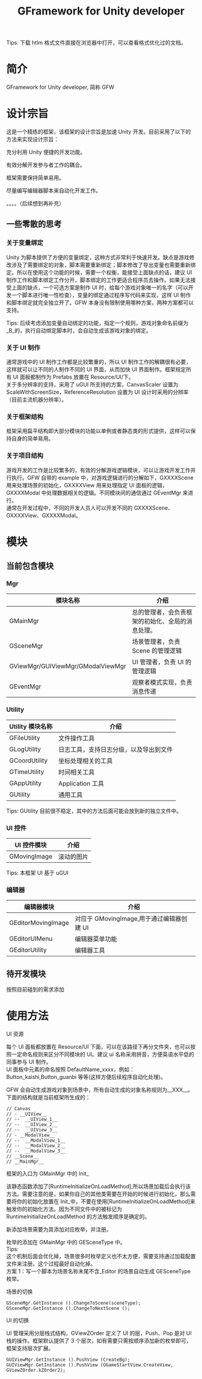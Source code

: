 #+TITLE: GFramework for Unity developer
#+OPTIONS: ^:{}
#+OPTIONS: \n:t 
#+HTML_HEAD: <link rel="stylesheet" href="http://orgmode.org/org-manual.css" type="text/css" />
Tips: 下载 htlm 格式文件直接在浏览器中打开，可以查看格式优化过的文档。
* 简介
GFramework for Unity developer, 简称 GFW
* 设计宗旨
这是一个精练的框架，该框架的设计宗旨是加速 Unity 开发。目前采用了以下的方法来实现设计宗旨：
***** 充分利用 Unity 便捷的开发功能。
***** 有效分解开发参与者工作的耦合。
***** 框架需要保持简单易用。
***** 尽量编写编辑器脚本来自动化开发工作。
。。。。（后续想到再补充）

** 一些零散的思考
*** 关于变量绑定
Unity 为脚本提供了方便的变量绑定，这种方式非常利于快速开发。缺点是游戏修改涉及了需要绑定的对象，脚本需要重新绑定；脚本修改了导出变量也需要重新绑定。所以在使用这个功能的时候，需要一个权衡，能接受上面缺点的话，建议 UI 制作工作和脚本绑定工作分开，脚本绑定的工作更适合程序员去操作。如果无法接受上面的缺点，一个可选方案是制作 UI 时，给每个游戏对象唯一的名字（可以开发一个脚本进行唯一性检查），变量的绑定通过程序写代码来实现，这样 UI 制作和脚本绑定就完全独立开了。GFW 本身没有限制使用哪种方案，两种方案都可以支持。

Tips: 后续考虑添加变量自动绑定的功能，指定一个规则，游戏对象命名前缀为_B_的，执行自动绑定脚本时，会自动生成该游戏对象的绑定。
*** 关于 UI 制作 
通常游戏中的 UI 制作工作都是比较繁重的，所以 UI 制作工作的解耦很有必要，这样就可以让不同的人制作不同的 UI 界面，从而加快 UI 界面制作。框架规定所有 UI 面板都制作为 Prefabs 放置在 Resource/UI/下。
关于多分辨率的支持，采用了 uGUI 所支持的方案，CanvasScaler 设置为 ScaleWithScreenSize，ReferenceResolution 设置为 UI 设计时采用的分辨率（目前主流机器分辨率）。
*** 关于框架结构
框架采用扁平结构即大部分模块的功能以单例或者静态类的形式提供，这样可以保持自身的简单易用。

*** 关于项目结构
游戏开发的工作是比较繁多的，有效的分解游戏逻辑模块，可以让游戏开发工作并行执行。GFW 自带的 example 中，对游戏逻辑进行的分解如下，GXXXXScene 用来处理场景的初始化，GXXXXView 用来处理指定 UI 面板的逻辑，GXXXXModal 中处理数据相关的逻辑。不同模块间的通信通过 GEventMgr 来进行。
通常在开发过程中，不同的开发人员人可以开发不同的 GXXXXScene、GXXXXView、GXXXXModal。
* 模块
** 当前包含模块
*** Mgr
| 模块名称                          | 介绍                                             |
|-----------------------------------+--------------------------------------------------|
| GMainMgr                          | 总的管理者，会负责框架的初始化、全局的消息处理。 |
| GSceneMgr                         | 场景管理者，负责 Scene 的管理逻辑                |
| GViewMgr/GUIViewMgr/GModalViewMgr | UI 管理者，负责 UI 的管理逻辑                    |
| GEventMgr                         | 观察者模式实现，负责消息传递                                   |
*** Utility
| Utility 模块名称 | 介绍                                   |
|------------------+----------------------------------------|
| GFileUtility     | 文件操作工具                           |
| GLogUtility      | 日志工具，支持日志分级，以及导出到文件 |
| GCoordUtility    | 坐标处理相关的工具                     |
| GTimeUtility     | 时间相关工具                           |
| GAppUtility      | Application 工具                    |
| GUtility         | 通用工具                               |

Tips: GUtility 目前很不稳定，其中的方法后面可能会放到新的独立文件中。
*** UI 控件
| UI 控件模块         | 介绍       |
|--------------------+------------|
| GMovingImage       | 滚动的图片 |
Tips: 本框架 UI 基于 uGUI
*** 编辑器
| 编辑器模块         | 介绍                                    |
|--------------------+-----------------------------------------|
| GEditorMovingImage | 对应于 GMovingImage,用于通过编辑器创建 UI |
| GEditorUIMenu      | 编辑器菜单功能                          |
| GEditorUtility     | 编辑器工具                                   |

** 待开发模块
按照目前碰到的需求添加
* 使用方法
**** UI 资源
每个 UI 面板都放置在 Resource/UI 下面，可以在该路径下再分文件夹，也可以按照一定命名规则来区分不同模块的 UI。建议 ui 名称采用拼音，方便英语水平低的同事参与 UI 制作。
UI 面板中元素的命名按照 DefaultName_xxxx，例如：Button_kaishi,Button_guanbi 等等(这样方便后续程序自动化处理)。
**** GFW 会自动生成游戏对象到场景中，所有自动生成的对象名称规则为__XXX__。下面的结构就是当前框架所生成的：
#+BEGIN_EXAMPLE
// Canvas
// - __UIView__
// --  __UIView_1__
// --  __UIView_2__
// --  __UIView_3__
// - __ModalView__
// --  __ModalView_1__
// --  __ModalView_2__
// --  __ModalView_3__
// __Scene__
// __MainMgr__
#+END_EXAMPLE
**** 框架的入口为 GMainMgr 中的 Init_
该静态函数添加了[RuntimeInitializeOnLoadMethod],所以场景加载后会执行该方法。需要注意的是，如果你自己的其他类需要在开始的时候进行初始化，那么需要将你的初始化放置在 Init_中，不要在使用[RuntimeInitializeOnLoadMethod]来触发你的初始化方法。因为不同文件中的被标记为 RuntimeInitializeOnLoadMethod 的方法触发顺序是确定的。
**** 新添加场景需要为其添加对应枚举，并注册。
枚举的添加在 GMainMgr 中的 GESceneType 中。
Tips:
这个机制后面会优化掉，场景很多时枚举定义也不太方便，需要支持通过加载配置文件来注册。这个过程最好自动化掉。
方案 1：写一个脚本为场景名称末尾不含_Editor 的场景自动生成 GESceneType 枚举。
**** 场景的切换
#+BEGIN_SRC c#
GSceneMgr.GetInstance ().ChangeToScene(sceneType);
GSceneMgr.GetInstance ().ChangeToNextScene ();
#+END_SRC
**** UI 的切换
UI 管理采用分层栈式结构，GViewZOrder 定义了 UI 的层，Push、Pop 是对 UI 栈的操作。框架默认提供了 3 个层次，如有需要只需按顺序添加新的枚举即可，框架支持层次扩展。
#+BEGIN_SRC c#
GUIViewMgr.GetInstance ().PushView (CreateBg);
GUIViewMgr.GetInstance ().PushView (GGameStartView.CreateView, GViewZOrder.kZOrder2);
#+END_SRC
